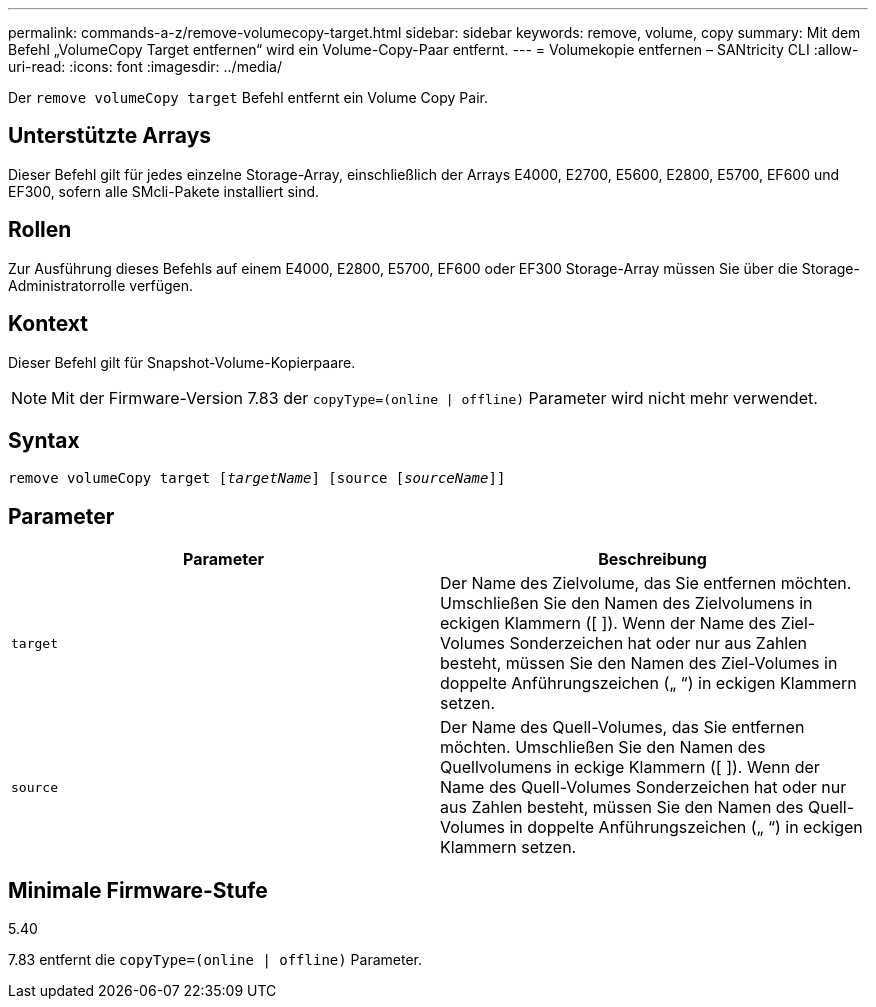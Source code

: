 ---
permalink: commands-a-z/remove-volumecopy-target.html 
sidebar: sidebar 
keywords: remove, volume, copy 
summary: Mit dem Befehl „VolumeCopy Target entfernen“ wird ein Volume-Copy-Paar entfernt. 
---
= Volumekopie entfernen – SANtricity CLI
:allow-uri-read: 
:icons: font
:imagesdir: ../media/


[role="lead"]
Der `remove volumeCopy target` Befehl entfernt ein Volume Copy Pair.



== Unterstützte Arrays

Dieser Befehl gilt für jedes einzelne Storage-Array, einschließlich der Arrays E4000, E2700, E5600, E2800, E5700, EF600 und EF300, sofern alle SMcli-Pakete installiert sind.



== Rollen

Zur Ausführung dieses Befehls auf einem E4000, E2800, E5700, EF600 oder EF300 Storage-Array müssen Sie über die Storage-Administratorrolle verfügen.



== Kontext

Dieser Befehl gilt für Snapshot-Volume-Kopierpaare.

[NOTE]
====
Mit der Firmware-Version 7.83 der `copyType=(online | offline)` Parameter wird nicht mehr verwendet.

====


== Syntax

[source, cli, subs="+macros"]
----
remove volumeCopy target pass:quotes[[_targetName_]] [source pass:quotes[[_sourceName_]]]
----


== Parameter

|===
| Parameter | Beschreibung 


 a| 
`target`
 a| 
Der Name des Zielvolume, das Sie entfernen möchten. Umschließen Sie den Namen des Zielvolumens in eckigen Klammern ([ ]). Wenn der Name des Ziel-Volumes Sonderzeichen hat oder nur aus Zahlen besteht, müssen Sie den Namen des Ziel-Volumes in doppelte Anführungszeichen („ “) in eckigen Klammern setzen.



 a| 
`source`
 a| 
Der Name des Quell-Volumes, das Sie entfernen möchten. Umschließen Sie den Namen des Quellvolumens in eckige Klammern ([ ]). Wenn der Name des Quell-Volumes Sonderzeichen hat oder nur aus Zahlen besteht, müssen Sie den Namen des Quell-Volumes in doppelte Anführungszeichen („ “) in eckigen Klammern setzen.

|===


== Minimale Firmware-Stufe

5.40

7.83 entfernt die `copyType=(online | offline)` Parameter.
